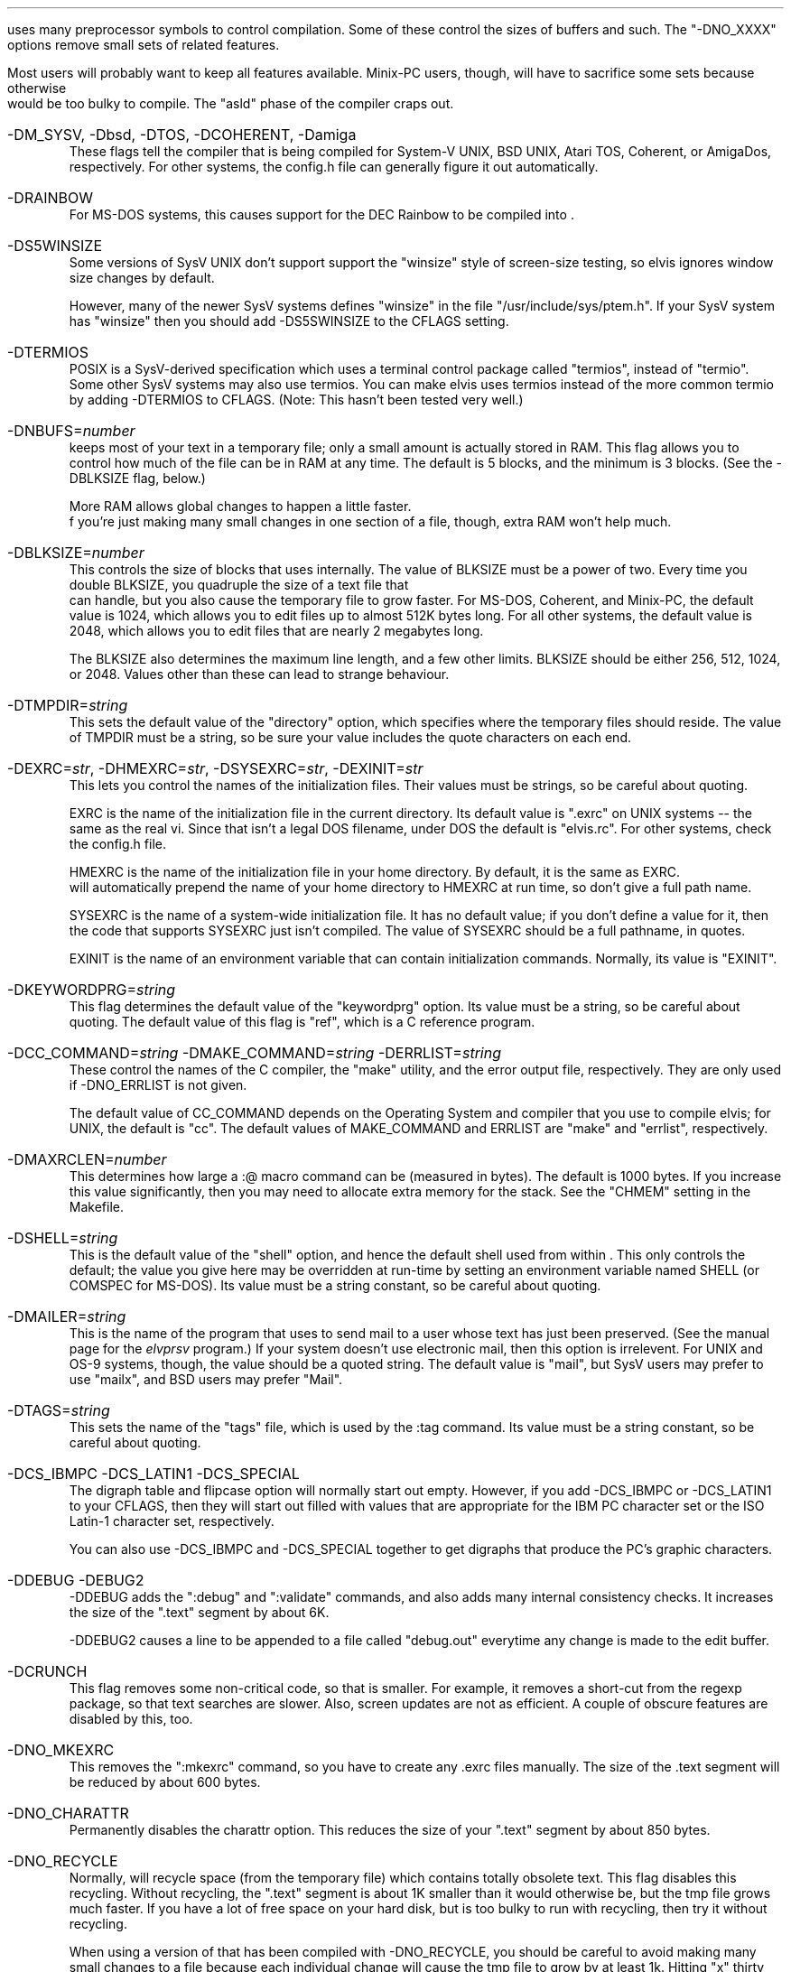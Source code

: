 .Go 9 "CFLAGS"
.PP
\*E uses many preprocessor symbols to control compilation.
Some of these control the sizes of buffers and such.
The "-DNO_XXXX" options remove small sets of related features.
.PP
Most \*E users will probably want to keep all features available.
Minix-PC users, though, will have to sacrifice some sets because otherwise
\*E would be too bulky to compile.
The "asld" phase of the compiler craps out.
.IP "-DM_SYSV, -Dbsd, -DTOS, -DCOHERENT, -Damiga"
These flags tell the compiler that \*E is being compiled for
System-V UNIX, BSD UNIX, Atari TOS, Coherent, or AmigaDos, respectively.
For other systems, the config.h file can generally figure it out automatically.
.IP -DRAINBOW
For MS-DOS systems, this causes support for the DEC Rainbow to be compiled
into \*E.
.IP -DS5WINSIZE
Some versions of SysV UNIX don't support support the "winsize"
style of screen-size testing,
so elvis ignores window size changes by default.
.IP
However, many of the newer SysV systems defines "winsize" in the
file "/usr/include/sys/ptem.h".
If your SysV system has "winsize" then you should add
-DS5SWINSIZE to the CFLAGS setting.
.IP -DTERMIOS
POSIX is a SysV-derived specification which uses a terminal control
package called "termios", instead of "termio".
Some other SysV systems may also use termios.
You can make elvis uses termios instead of the more common termio
by adding -DTERMIOS to CFLAGS.
(Note: This hasn't been tested very well.)
.IP -DNBUFS=\fInumber\fP
\*E keeps most of your text in a temporary file;
only a small amount is actually stored in RAM.
This flag allows you to control how much of the file can be in RAM at any time.
The default is 5 blocks, and the minimum is 3 blocks.
(See the -DBLKSIZE flag, below.)
.IP
More RAM allows global changes to happen a little faster.
 f you're just making many small changes in one section of a file, though,
extra RAM won't help much.
.IP -DBLKSIZE=\fInumber\fP
This controls the size of blocks that \*E uses internally.
The value of BLKSIZE must be a power of two.
Every time you double BLKSIZE, you quadruple the size of a text file that
\*E can handle, but you also cause the temporary file to grow faster.
For MS-DOS, Coherent, and Minix-PC, the default value is 1024, which allows
you to edit files up to almost 512K bytes long.
For all other systems, the default value is 2048, which allows you to edit
files that are nearly 2 megabytes long.
.IP
The BLKSIZE also determines the maximum line length, and a few other limits.
BLKSIZE should be either 256, 512, 1024, or 2048.
Values other than these can lead to strange behaviour.
.IP -DTMPDIR=\fIstring\fP
This sets the default value of the "directory" option, which specifies where
the temporary files should reside.
The value of TMPDIR must be a string, so be sure your value includes the
quote characters on each end.
.IP "-DEXRC=\fIstr\fP, -DHMEXRC=\fIstr\fP, -DSYSEXRC=\fIstr\fP, -DEXINIT=\fIstr\fP"
This lets you control the names of the initialization files.
Their values must be strings, so be careful about quoting.
.IP
EXRC is the name of the initialization file in the current directory.
Its default value is ".exrc" on UNIX systems -- the same as the real vi.
Since that isn't a legal DOS filename, under DOS the default is "elvis.rc".
For other systems, check the config.h file.
.IP
HMEXRC is the name of the initialization file in your home directory.
By default, it is the same as EXRC.
\*E will automatically prepend the name of your home directory to HMEXRC
at run time, so don't give a full path name.
.IP
SYSEXRC is the name of a system-wide initialization file.
It has no default value;
if you don't define a value for it, then
the code that supports SYSEXRC just isn't compiled.
The value of SYSEXRC should be a full pathname, in quotes.
.IP
EXINIT is the name of an environment variable that can contain initialization
commands.
Normally, its value is "EXINIT".
.IP -DKEYWORDPRG=\fIstring\fP
This flag determines the default value of the "keywordprg" option.
Its value must be a string, so be careful about quoting.
The default value of this flag is "ref", which is a C reference program.
.IP "-DCC_COMMAND=\fIstring\fP -DMAKE_COMMAND=\fIstring\fP -DERRLIST=\fIstring\fP"
These control the names of the C compiler, the "make" utility, and the
error output file, respectively.
They are only used if -DNO_ERRLIST is not given.
.IP
The default value of CC_COMMAND depends on the Operating System and compiler
that you use to compile elvis;
for UNIX, the default is "cc".
The default values of MAKE_COMMAND and ERRLIST are "make" and "errlist",
respectively.
.IP -DMAXRCLEN=\fInumber\fP
This determines how large a :@ macro command can be (measured in bytes).
The default is 1000 bytes.
If you increase this value significantly,
then you may need to allocate extra memory for the stack.
See the "CHMEM" setting in the Makefile.
.IP -DSHELL=\fIstring\fP
This is the default value of the "shell" option, and hence
the default shell used from within \*E.
This only controls the default;
the value you give here may be overridden at run-time by setting
an environment variable named SHELL (or COMSPEC for MS-DOS).
Its value must be a string constant, so be careful about quoting.
.IP -DMAILER=\fIstring\fP
This is the name of the program that \*E uses to send mail to a user whose
text has just been preserved.
(See the manual page for the \fIelvprsv\fR program.)
If your system doesn't use electronic mail, then this option is irrelevent.
For UNIX and OS-9 systems, though, the value should be a quoted string.
The default value is "mail", but
SysV users may prefer to use "mailx", and BSD users may prefer "Mail".
.IP -DTAGS=\fIstring\fP
This sets the name of the "tags" file,
which is used by the :tag command.
Its value must be a string constant, so be careful about quoting.
.IP "-DCS_IBMPC -DCS_LATIN1 -DCS_SPECIAL"
The digraph table and flipcase option will normally start out empty.
However, if you add -DCS_IBMPC or -DCS_LATIN1 to your CFLAGS,
then they will start out filled with values that are appropriate for the
IBM PC character set or the ISO Latin-1 character set, respectively.
.IP
You can also use -DCS_IBMPC and -DCS_SPECIAL together to get digraphs
that produce the PC's graphic characters.
.IP "-DDEBUG -DEBUG2"
-DDEBUG adds the ":debug" and ":validate" commands,
and also adds many internal consistency checks.
It increases the size of the ".text" segment by about 6K.
.IP
-DDEBUG2 causes a line to be appended to a file called "debug.out"
everytime any change is made to the edit buffer.
.IP -DCRUNCH
This flag removes some non-critical code, so that \*E is smaller.
For example, it removes a short-cut from the regexp package, so that
text searches are slower.
Also, screen updates are not as efficient.
A couple of obscure features are disabled by this, too.
.IP -DNO_MKEXRC
This removes the ":mkexrc" command,
so you have to create any .exrc files manually.
The size of the .text segment will be reduced by about 600 bytes.
.IP -DNO_CHARATTR
Permanently disables the charattr option.
This reduces the size of your ".text" segment by about 850 bytes.
.IP -DNO_RECYCLE
Normally, \*E will recycle space (from the temporary file) which contains
totally obsolete text.
This flag disables this recycling.
Without recycling, the ".text" segment is about 1K smaller
than it would otherwise be,
but the tmp file grows much faster.
If you have a lot of free space on your hard disk,
but \*E is too bulky to run with recycling,
then try it without recycling.
.IP
When using a version of \*E that has been compiled with -DNO_RECYCLE,
you should be careful to avoid making many small changes to a file
because each individual change will cause the tmp file to grow by at least 1k.
Hitting "x" thirty times counts as thirty changes,
but typing "30x" counts as one change.
Also, you should occasionally do a ":w" followed by a ":e" to start with a
fresh tmp file.
.IP
Interestingly, the real vi never recycles space from its temporary file.
.IP -DNO_SENTENCE
Leaves out the "(" and ")" visual mode commands.
Also, the "[[", "]]", "{", and "}" commands will not recognize *roff macros.
The sections and paragraphs options go away.
This saves about 650 bytes in the ".text" segment.
.IP -DNO_CHARSEARCH
Leaves out the visual commands which locate a given character
in the current line:
"f", "t", "F", "T", "," and ";".
This saves about 900 bytes.
.IP -DNO_EXTENSIONS
Leaves out the "K" and "#" visual commands.
Also, the arrow keys will no longer work in input mode.
Regular expressions will no longer recognize the \\{\\} operator.
(Other extensions are either inherent in the design of \*E,
or are controlled by more specific flags,
or are too tiny to be worth removing.)
This saves about 250 bytes.
.IP -DNO_MAGIC
Permanently disables the "magic" option, so that most meta-characters
in a regular expression are *NOT* recognized.
This saves about 3k of space in the ".text" segment, because
the complex regular expression code can be replaced by much simpler code.
.IP -DNO_SHOWMODE
Permanently disables the "showmode" option, saving about 250 bytes.
.IP -DNO_CURSORSHAPE
Normally, \*E tries to adjust the shape of the cursor as a reminder
of which mode you're in.
The -DNO_CURSORSHAPE flag disables this, saving about 150 bytes.
.IP -DNO_DIGRAPH
To allow entry of non-ASCII characters, \*E supports digraphs.
A digraph is a single (non-ASCII) character which is entered as a
combination of two other (ASCII) characters.
If you don't need to input non-ASCII characters,
or if your keyboard supports a better way of entering non-ASCII characters,
then you can disable the digraph code and save about 450 bytes.
.IP -DNO_ERRLIST
\*E adds a ":errlist" command, which is useful to programmers.
If you don't need this feature, you can disable it via the -DNO_ERRLIST flag.
This will reduce the .text segment by about 900 bytes, and the .bss segment
by about 300 bytes.
.IP -DNO_ABBR
The -DNO_ABBR flag disables the ":abbr" command,
and reduces the size of \*E by about 250 bytes.
.IP -DNO_OPTCOLS
When \*E displays the current options settings via the ":set" command,
the options are normally sorted into columns.
The -DNO_OPTCOLS flag causes the options to be sorted across the rows,
which is much simpler for the computer.
The -DNO_OPTCOLS flag will reduce the size of your .text segment by about
500 bytes.
.IP -DNO_MODELINES
This removes all support for modelines.
.IP -DNO_TAG
This disables tag lookup.
It reduces the size of the .text segment by about 750 bytes.
.IP "-DNO_ALT_FKEY -DNO_CTRL_FKEY -DNO_SHIFT_FKEY -DNO_FKEY"
These remove explicit support of function keys.
-DNO_ALT_FKEY removes support for the <alternate> versions function keys.
-DNO_CTRL_FKEY removes support for the <control> and <alternate> versions function keys.
-DNO_SHIFT_FKEY removes support for the <shift>, <control>, and <alternate> versions function keys.
-DNO_FKEY removes all support of function keys.
.IP
\*E's ":map" command normally allows you to use the special sequence "#<n>"
to map function key <n>.
For example, ":map #1 {!}fmt^M" will cause the <F1> key to reformat a paragraph.
\*E checks the :k1=: field in the termcap description of your terminal
to figure out what code is sent by the <F1> key.
This is handy because it allows you to create a .exrc file which maps function
keys the same way regardless of what type of terminal you use.
.IP
That behaviour is standard; most implementations of the real vi supports it too.
\*E extends this to allow you to use "#1s" to refer to <shift>+<F1>,
"#1c" to refer to <control>+<F1>, and
"#1a" to refer to <alt>+<F1>.
The termcap description for the terminal should have fields named
:s1=:c1=:a1=: respectively, to define the code sent by these key conbinations.
(You should also have :k2=:s2=:c2=:a2=: for the <F2> key, and so on.)
.IP
But there may be problems.
The terminfo database doesn't support :s1=:c1=:a1=:, so no terminfo terminal
description could ever support shift/control/alt function keys;
so you might as well add -DNO_SHIFT_FKEY to CFLAGS if you're using terminfo.
.IP
Note that, even if you have -DNO_FKEYS, you can still configure \*E to use
your function keys my mapping the literal character codes sent by the key.
You just couldn't do it in a terminal-independent way.
TERM_925
.IP "-DTERM_AMIGA -DTERM_VT100 -DTERM_VT52 etc."
The tinytcap.c file contains descriptions of several terminal types.
For each system that uses tinytcap, a reasonable subset of the available
descriptions is actually compiled into \*E.
If you wish to enlarge this subset, then you can add the appropriate -DTERM_XXX
flag to your CFLAGS settings.
.IP
For a list of the available terminal types, check the tinytcap.c file.
.IP -DINTERNAL_TAGS
Normally, \*E uses the "ref" program to perform tag lookup.
This is more powerful than the real vi's tag lookup,
but it can be much slower.
.IP
If you add -DINTERNAL_TAGS to your CFLAGS setting,
then \*E will use its own internal tag lookup code, which is faster.
.IP -DPRSVDIR=\fIdirectory\fR
This controls where preserved files will be placed.
An appropriate default has been chosen for each Operating System,
so you probably don't need to worry about it.
.IP -DFILEPERMS=\fInumber\fR
This affects the attributes of files that are created by \*E;
it is used as the second argument to the creat() function.
The default is 0666 which (on UNIX systems at least) means that
anybody can read or write the new file, but nobody can execute it.
On UNIX systems, the creat() call modifies this via the umask setting.
.IP -DKEYBUFSIZE=\fInumber\fR
This determines the size of the type-ahead buffer that elvis uses.
It also limits the size of keymaps that it can handle.
The default is 1000 characters, which should be plenty.
